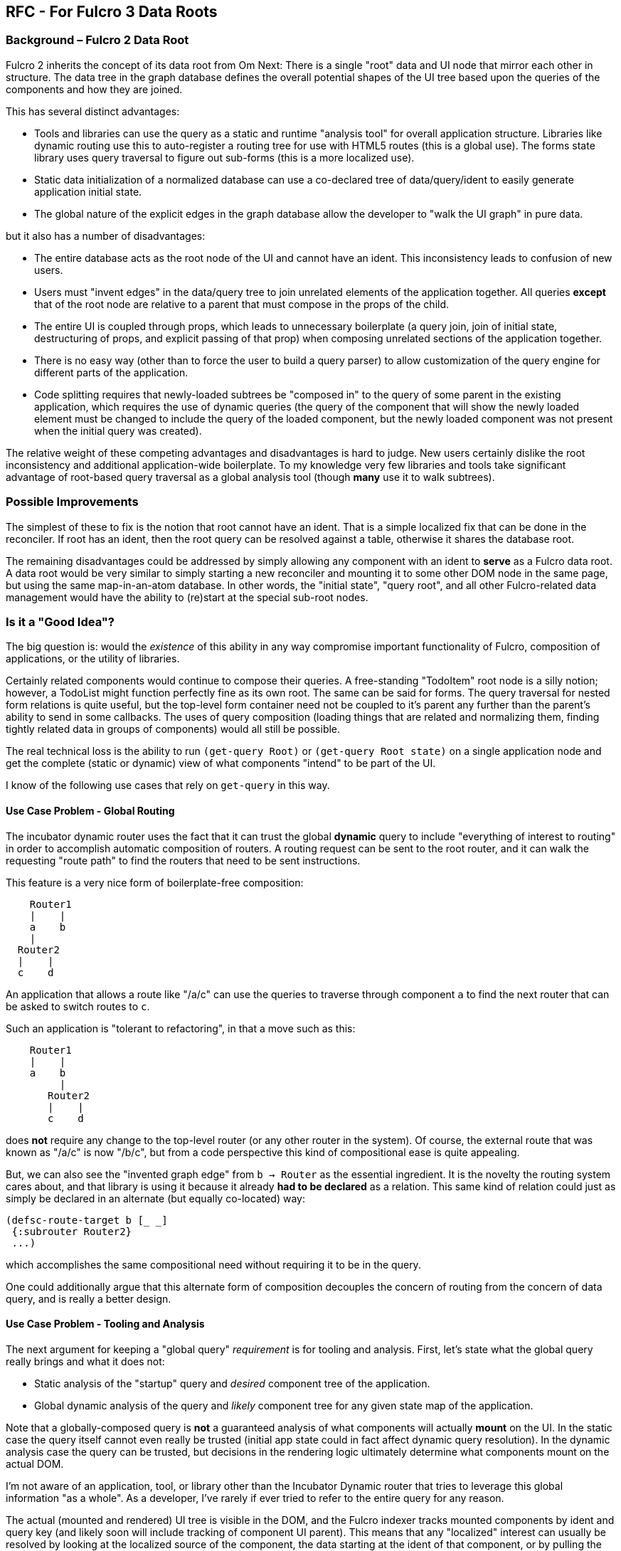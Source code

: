 == RFC - For Fulcro 3 Data Roots

=== Background – Fulcro 2 Data Root

Fulcro 2 inherits the concept of its data root from Om Next: There is a single "root" data and UI
node that mirror each other in structure. The data tree in the graph database defines the overall
potential shapes of the UI tree based upon the queries of the components and how they are joined.

This has several distinct advantages:

* Tools and libraries can use the query as a static and runtime "analysis tool" for overall application
structure. Libraries like dynamic routing use this to auto-register a routing tree for use with
HTML5 routes (this is a global use). The forms state library uses query traversal to figure out sub-forms
(this is a more localized use).
* Static data initialization of a normalized database can use a co-declared tree of data/query/ident
to easily generate application initial state.
* The global nature of the explicit edges in the graph database allow the developer to
"walk the UI graph" in pure data.

but it also has a number of disadvantages:

* The entire database acts as the root node of the UI and cannot have an ident. This inconsistency leads
to confusion of new users.
* Users must "invent edges" in the data/query tree to join unrelated elements of the application
together. All queries *except* that of the root node are relative to a parent that must compose
in the props of the child.
* The entire UI is coupled through props, which leads to unnecessary boilerplate (a query join,
join of initial state, destructuring of props, and explicit passing of that prop)
when composing unrelated sections of the application together.
* There is no easy way (other than to force the user to build a query parser) to allow customization
of the query engine for different parts of the application.
* Code splitting requires that newly-loaded subtrees be "composed in" to the query of some parent
in the existing application, which requires the use of dynamic queries (the query of the component
that will show the newly loaded element must be changed to include the query of the loaded
component, but the newly loaded component was not present when the initial query was created).

The relative weight of these competing advantages and disadvantages is hard to judge. New users
certainly dislike the root inconsistency and additional application-wide boilerplate. To my knowledge
very few libraries and tools take significant advantage of root-based query traversal as a global
analysis tool (though *many* use it to walk subtrees).

=== Possible Improvements

The simplest of these to fix is the notion that root cannot have an ident.  That is a simple localized
fix that can be done in the reconciler. If root has an ident, then the root query can be resolved against
a table, otherwise it shares the database root.

The remaining disadvantages could be addressed by simply allowing any component with an ident
to *serve* as a Fulcro data root. A data root would be very similar to simply starting
a new reconciler and mounting it to some other DOM node in the same page, but using the
same map-in-an-atom database.  In other words, the "initial state", "query root", and all
other Fulcro-related data management would have the ability to (re)start at the special
sub-root nodes.

=== Is it a "Good Idea"?

The big question is: would the _existence_ of this ability in any way compromise important functionality
of Fulcro, composition of applications, or the utility of libraries.

Certainly related components would continue to compose their queries. A free-standing "TodoItem" root
node is a silly notion; however, a TodoList might function perfectly fine as its own root.  The same
can be said for forms.  The query traversal for nested form relations is quite useful, but the top-level
form container need not be coupled to it's parent any further than the parent's ability to send in
some callbacks.  The uses of query composition (loading things that are related and normalizing them,
finding tightly related data in groups of components) would all still be possible.

The real technical loss is the ability to run `(get-query Root)` or `(get-query Root state)`
on a single application node and get the complete (static or dynamic) view of what components
"intend" to be part of the UI.

I know of the following use cases that rely on `get-query` in this way.

==== Use Case Problem - Global Routing

The incubator dynamic router uses the fact that it can trust the global *dynamic* query to
include "everything of interest to routing" in order to accomplish automatic composition of
routers.  A routing request can be sent to the root router, and it can walk the requesting
"route path" to find the routers that need to be sent instructions.

This feature is a very nice form of boilerplate-free composition:

```
    Router1
    |    |
    a    b
    |
  Router2
  |    |
  c    d
```

An application that allows a route like "/a/c" can use the queries to traverse through component `a`
to find the next router that can be asked to switch routes to `c`.

Such an application is "tolerant to refactoring", in that a move such as this:

```
    Router1
    |    |
    a    b
         |
       Router2
       |    |
       c    d
```

does *not* require any change to the top-level router (or any other router in the system).
Of course, the external route that was known as "/a/c" is now "/b/c", but from a code
perspective this kind of compositional ease is quite appealing.

But, we can also see the "invented graph edge" from `b -> Router` as the essential
ingredient.  It is the novelty the routing system cares about, and that library
is using it because it already *had to be declared* as a relation.  This same kind
of relation could just as simply be declared in an alternate (but equally co-located)
way:

```
(defsc-route-target b [_ _]
 {:subrouter Router2}
 ...)
```

which accomplishes the same compositional need without requiring it to be in the query.

One could additionally argue that this alternate form of composition decouples the
concern of routing from the concern of data query, and is really a better design.

==== Use Case Problem - Tooling and Analysis

The next argument for keeping a "global query" _requirement_ is for tooling and analysis.
First, let's state what the global query really brings and what it does not:

* Static analysis of the "startup" query and _desired_ component tree of the application.
* Global dynamic analysis of the query and _likely_ component tree for any given
  state map of the application.

Note that a globally-composed query is *not* a guaranteed analysis of what components will
actually *mount* on the UI.  In the static case the query itself cannot even really be
trusted (initial app state could in fact affect dynamic query resolution).  In the dynamic
analysis case the query can be trusted, but decisions in the rendering logic ultimately
determine what components mount on the actual DOM.

I'm not aware of an application, tool, or library other than the Incubator Dynamic
router that tries to leverage this global information "as a whole". As a developer, I've
rarely if ever tried to refer to the entire query for any reason.

The actual (mounted and rendered) UI tree is visible in the DOM, and the Fulcro indexer tracks
mounted components by ident and query key (and likely soon will include tracking of component
UI parent). This means that any "localized" interest
can usually be resolved by looking at the localized source of the component, the data
starting at the ident of that component, or by pulling the react instance from the index
if needed.

Perhaps a better question: does the global composition of queries ever give us data that
we cannot obtain by some other means?  Is it _incidental complexity_, or _useful
and novel_ information?

=== Implementation

The likely implementation would basically provide a way to declare a component that can
act as a "data root".  Such a component's "props" would consist of computed things from the
parent such as callbacks and "desired identity".

```
(defsc-root Root [_ {:keys [onAction]}] ; props from parent do NOT include query data
 {:ident (fn [] [:component/id :root]) ; possibly required, but certainly allowed.
  :query [:x] ; interpreted from the ident's node
 }
 (let [props (get-root-props this)]  ; from real query
   ))

(def ui-root (factory Root))
...

   ;; called from anyplace in UI.
   (ui-root {:onAction ...})
```

the desired identity could define "which instance" such a root associates with:

```
(defsc-root TodoList [_ {:keys [id]}]
 {:ident (fn [] [:list/id id]) ; DYNAMIC based on prop from parent
  :query [:list/id :list/name {:list/items (get-query Item)}]}
 (let [props (get-root-props this)]  ; from real query
   ))

(def ui-list (factory TodoList))
...

   ;; called from anyplace in UI, renders the "TodoList" with id 22.
   ;; note that "this" components query need not mention TodoList
   (ui-list {:id 22 })
```

==== Initial State

The initial state story for a root that can "appear" on screen at some non-initial time
and can even possibly change identity based on parent computed props deserves some attention.

Initial state in Fulcro is generally concerned with application startup, and one could
argue that it should remain so.  A component appearing on the screen at some
future time should use application logic to ensure that the appropriate data
is available and loaded; however, the presence of "sub roots" in the application at
initial mount should be able to behave "as if" query composition was in effect.

The most apparent solution is to simply allow `get-initial-state` to add metadata
to the initial state data of a sub-root such that Fulcro's start-up mechanisms know
which subroot the data is for, and can normalize it using that subroot's query.  This
would not require any global API changes.






